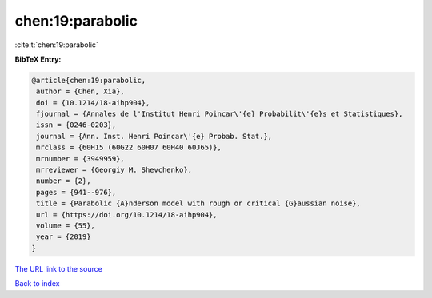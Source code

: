 chen:19:parabolic
=================

:cite:t:`chen:19:parabolic`

**BibTeX Entry:**

.. code-block:: bibtex

   @article{chen:19:parabolic,
    author = {Chen, Xia},
    doi = {10.1214/18-aihp904},
    fjournal = {Annales de l'Institut Henri Poincar\'{e} Probabilit\'{e}s et Statistiques},
    issn = {0246-0203},
    journal = {Ann. Inst. Henri Poincar\'{e} Probab. Stat.},
    mrclass = {60H15 (60G22 60H07 60H40 60J65)},
    mrnumber = {3949959},
    mrreviewer = {Georgiy M. Shevchenko},
    number = {2},
    pages = {941--976},
    title = {Parabolic {A}nderson model with rough or critical {G}aussian noise},
    url = {https://doi.org/10.1214/18-aihp904},
    volume = {55},
    year = {2019}
   }
`The URL link to the source <ttps://doi.org/10.1214/18-aihp904}>`_


`Back to index <../By-Cite-Keys.html>`_
